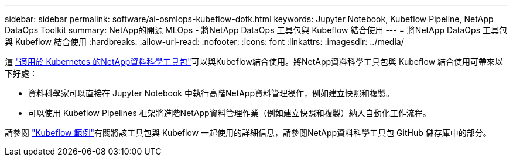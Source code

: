 ---
sidebar: sidebar 
permalink: software/ai-osmlops-kubeflow-dotk.html 
keywords: Jupyter Notebook, Kubeflow Pipeline, NetApp DataOps Toolkit 
summary: NetApp的開源 MLOps - 將NetApp DataOps 工具包與 Kubeflow 結合使用 
---
= 將NetApp DataOps 工具包與 Kubeflow 結合使用
:hardbreaks:
:allow-uri-read: 
:nofooter: 
:icons: font
:linkattrs: 
:imagesdir: ../media/


[role="lead"]
這 https://github.com/NetApp/netapp-dataops-toolkit/tree/main/netapp_dataops_k8s["適用於 Kubernetes 的NetApp資料科學工具包"]可以與Kubeflow結合使用。將NetApp資料科學工具包與 Kubeflow 結合使用可帶來以下好處：

* 資料科學家可以直接在 Jupyter Notebook 中執行高階NetApp資料管理操作，例如建立快照和複製。
* 可以使用 Kubeflow Pipelines 框架將進階NetApp資料管理作業（例如建立快照和複製）納入自動化工作流程。


請參閱 https://github.com/NetApp/netapp-dataops-toolkit/tree/main/netapp_dataops_k8s/Examples/Kubeflow["Kubeflow 範例"]有關將該工具包與 Kubeflow 一起使用的詳細信息，請參閱NetApp資料科學工具包 GitHub 儲存庫中的部分。
